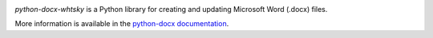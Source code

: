 .. image:: https://travis-ci.com/whtsky/python-docx.svg?branch=master
   :target: https://travis-ci.com/whtsky/python-docx

*python-docx-whtsky* is a Python library for creating and updating Microsoft Word
(.docx) files.

More information is available in the `python-docx documentation`_.

.. _`python-docx documentation`:
   https://python-docx.readthedocs.org/en/latest/
